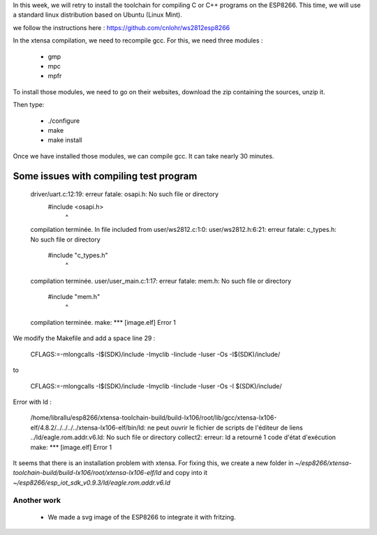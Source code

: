 In this week, we will retry to install the toolchain for compiling C or C++ 
programs on the ESP8266. This time, we will use a standard linux distribution
based on Ubuntu (Linux Mint).

we follow the instructions here : https://github.com/cnlohr/ws2812esp8266

In the xtensa compilation, we need to recompile gcc.
For this, we need three modules : 

 - gmp
 - mpc
 - mpfr

To install those modules, we need to go on their websites, download the
zip containing the sources, unzip it.

Then type:
 
 - ./configure
 - make
 - make install


Once we have installed those modules, we can compile gcc.
It can take nearly 30 minutes.



Some issues with compiling test program
---------------------------------------


    driver/uart.c:12:19: erreur fatale: osapi.h: No such file or directory
     #include <osapi.h>
                       ^
    compilation terminée.
    In file included from user/ws2812.c:1:0:
    user/ws2812.h:6:21: erreur fatale: c_types.h: No such file or directory
     #include "c_types.h"
                         ^
    compilation terminée.
    user/user_main.c:1:17: erreur fatale: mem.h: No such file or directory
     #include "mem.h"
                     ^
    compilation terminée.
    make: *** [image.elf] Error 1

We modify the Makefile and add a space line 29 :

    CFLAGS:=-mlongcalls -I$(SDK)/include -Imyclib -Iinclude -Iuser -Os -I$(SDK)/include/

to 

    CFLAGS:=-mlongcalls -I$(SDK)/include -Imyclib -Iinclude -Iuser -Os -I $(SDK)/include/


Error with ld :

    /home/librallu/esp8266/xtensa-toolchain-build/build-lx106/root/lib/gcc/xtensa-lx106-elf/4.8.2/../../../../xtensa-lx106-elf/bin/ld: ne peut ouvrir le fichier de scripts de l'éditeur de liens ../ld/eagle.rom.addr.v6.ld: No such file or directory
    collect2: erreur: ld a retourné 1 code d'état d'exécution
    make: *** [image.elf] Error 1


It seems that there is an installation problem with xtensa. For fixing this,
we create a new folder in *~/esp8266/xtensa-toolchain-build/build-lx106/root/xtensa-lx106-elf/ld*
and copy into it *~/esp8266/esp_iot_sdk_v0.9.3/ld/eagle.rom.addr.v6.ld*



Another work
============


 - We made a svg image of the ESP8266 to integrate it with fritzing.
